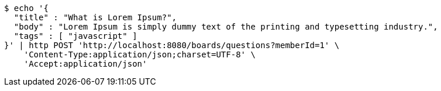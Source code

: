 [source,bash]
----
$ echo '{
  "title" : "What is Lorem Ipsum?",
  "body" : "Lorem Ipsum is simply dummy text of the printing and typesetting industry.",
  "tags" : [ "javascript" ]
}' | http POST 'http://localhost:8080/boards/questions?memberId=1' \
    'Content-Type:application/json;charset=UTF-8' \
    'Accept:application/json'
----